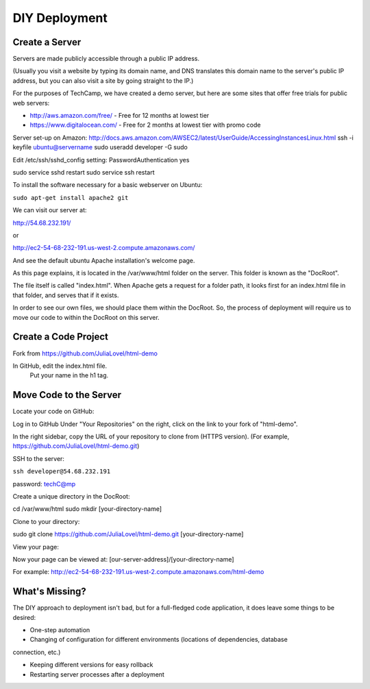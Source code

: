 DIY Deployment
#######################

Create a Server
=======================

Servers are made publicly accessible through a public IP address.

(Usually you visit a website by typing its domain name, and DNS translates
this domain name to the server's public IP address, but you can also visit
a site by going straight to the IP.)

For the purposes of TechCamp, we have created a demo server, but here are 
some sites that offer free trials for public web servers:

* http://aws.amazon.com/free/ - Free for 12 months at lowest tier
* https://www.digitalocean.com/ - Free for 2 months at lowest tier with promo code


Server set-up on Amazon:
http://docs.aws.amazon.com/AWSEC2/latest/UserGuide/AccessingInstancesLinux.html
ssh -i keyfile ubuntu@servername
sudo useradd developer -G sudo

Edit /etc/ssh/sshd_config setting:
PasswordAuthentication yes

sudo service sshd restart
sudo service ssh restart


To install the software necessary for a basic webserver on Ubuntu:

``sudo apt-get install apache2 git``

We can visit our server at:

http://54.68.232.191/

or

http://ec2-54-68-232-191.us-west-2.compute.amazonaws.com/

And see the default ubuntu Apache installation's welcome page.

As this page explains, it is located in the /var/www/html folder on the server.
This folder is known as the "DocRoot". 

The file itself is called "index.html". When Apache gets a request for a folder path, 
it looks first for an index.html file in that folder, and serves that if it exists.

In order to see our own files, we should
place them within the DocRoot. 
So, the process of deployment will require us to 
move our code to within the DocRoot on this server.


Create a Code Project
=======================

Fork from https://github.com/JuliaLovel/html-demo

In GitHub, edit the index.html file.
    Put your name in the h1 tag.

Move Code to the Server
=======================

Locate your code on GitHub:

Log in to GitHub
Under "Your Repositories" on the right, click on the link to your fork
of "html-demo".

In the right sidebar, copy the URL of your repository to clone from (HTTPS version).
(For example, https://github.com/JuliaLovel/html-demo.git)


SSH to the server:

``ssh developer@54.68.232.191``

password: techC@mp


Create a unique directory in the DocRoot:

cd /var/www/html
sudo mkdir [your-directory-name]


Clone to your directory:

sudo git clone https://github.com/JuliaLovel/html-demo.git [your-directory-name]

View your page:

Now your page can be viewed at:
[our-server-address]/[your-directory-name]

For example:
http://ec2-54-68-232-191.us-west-2.compute.amazonaws.com/html-demo


What's Missing?
=======================

The DIY approach to deployment isn't bad, but for a full-fledged code application, 
it does leave some things to be desired:

- One-step automation

- Changing of configuration for different environments (locations of dependencies, database 
connection, etc.)

- Keeping different versions for easy rollback

- Restarting server processes after a deployment
